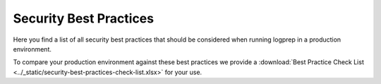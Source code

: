 Security Best Practices
=======================

Here you find a list of all security best practices that should be considered when running logprep
in a production environment.

To compare your production environment against these best practices we provide a
:download:`Best Practice Check List <../_static/security-best-practices-check-list.xlsx>` for your use.

.. security-best-practices-list::
